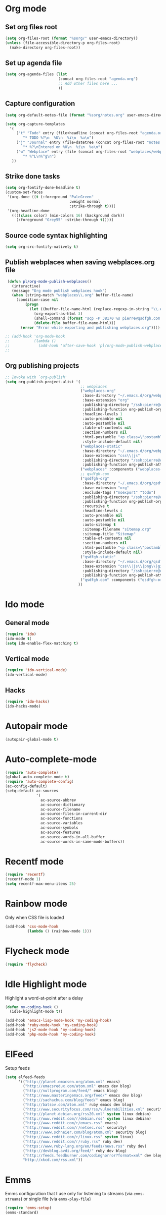# Modes config file

* Org mode

** Set org files root
#+begin_src emacs-lisp
(setq org-files-root (format "%sorg/" user-emacs-directory))
(unless (file-accessible-directory-p org-files-root)
  (make-directory org-files-root))
#+end_src

** Set up agenda file

#+begin_src emacs-lisp
(setq org-agenda-files (list
                        (concat org-files-root "agenda.org")
                        ;; Add other files here ...
                        ))
#+end_src

** Capture configuration

#+begin_src emacs-lisp
(setq org-default-notes-file (format "%sorg/notes.org" user-emacs-directory))

(setq org-capture-templates
  '(
     ("t" "Todo" entry (file+headline (concat org-files-root "agenda.org") "Tasks")
        "* TODO %?\n  %U\n  %i\n  %a\n")
     ("j" "Journal" entry (file+datetree (concat org-files-root "notes.org"))
        "* %?\nEntered on %U\n  %i\n  %a\n")
     ("w" "Webplace" entry (file (concat org-files-root "webplaces/webplaces.org"))
        "* %^L\n%^g\n")
   ))
#+end_src

** Strike done tasks

#+begin_src emacs-lisp
(setq org-fontify-done-headline t)
(custom-set-faces
 '(org-done ((t (:foreground "PaleGreen"
                             :weight normal
                             :strike-through t))))
 '(org-headline-done
   ((((class color) (min-colors 16) (background dark))
     (:foreground "Grey55" :strike-through t)))))
#+end_src

** Source code syntax highlighting

#+begin_src emacs-lisp
(setq org-src-fontify-natively t)
#+end_src

** Publish webplaces when saving webplaces.org file

#+begin_src emacs-lisp
 (defun pl/org-mode-publish-webplaces()
   (interactive)
   (message "Org mode publish webplaces hook")
   (when (string-match "webplaces\\.org" buffer-file-name)
     (condition-case nil
         (progn
           (let ((buffer-file-name-html (replace-regexp-in-string "\\.org$" ".html" buffer-file-name)))
             (org-export-as-html 3)
             (shell-command (format "scp -P 38170 %s pierre@qsdfgh.com:/home/www/www/" buffer-file-name-html))
             (delete-file buffer-file-name-html)))
       (error "Error while exporting and publishing webplaces.org"))))

;; (add-hook 'org-mode-hook
;;           (lambda ()
;;             (add-hook 'after-save-hook 'pl/org-mode-publish-webplaces nil 'make-it-local)))
;;

#+end_src

** Org publishing projects

#+begin_src emacs-lisp
;; Invoke with `org-publish'
(setq org-publish-project-alist '(
                                  ;; webplaces
                                  ("webplaces-org"
                                   :base-directory "~/.emacs.d/org/webplaces/"
                                   :base-extension "org"
                                   :publishing-directory "/ssh:pierre@qsdfgh.com#38170:/home/www/www/webplaces/"
                                   :publishing-function org-publish-org-to-html
                                   :headline-levels 1
                                   :auto-preamble nil
                                   :auto-postamble nil
                                   :table-of-contents nil
                                   :section-numbers nil
                                   :html-postamble "<p class=\"postamble\">Last Updated: %d. Author: %a. Created by Org-Mode in Emacs.</p> "
                                   :style-include-default nil)
                                  ("webplaces-static"
                                   :base-directory "~/.emacs.d/org/webplaces/"
                                   :base-extension "css\\|js"
                                   :publishing-directory "/ssh:pierre@qsdfgh.com#38170:/home/www/www/webplaces/"
                                   :publishing-function org-publish-attachment)
                                  ("webplaces" :components ("webplaces-org" "webplaces-static"))
                                  ;; qsdfgh.com
                                  ("qsdfgh-org"
                                   :base-directory "~/.emacs.d/org/qsdfgh.com/"
                                   :base-extension "org"
                                   :exclude-tags ("noexport" "todo")
                                   :publishing-directory "/ssh:pierre@qsdfgh.com#38170:/home/www/www/"
                                   :publishing-function org-publish-org-to-html
                                   :recursive t
                                   :headline-levels 4
                                   :auto-preamble nil
                                   :auto-postamble nil
                                   :auto-sitemap t
                                   :sitemap-filename "sitemap.org"
                                   :sitemap-title "Sitemap"
                                   :table-of-contents nil
                                   :section-numbers nil
                                   :html-postamble "<p class=\"postamble\">Last Updated: %d. Author: %a. Created by Org-Mode in Emacs.</p> "
                                   :style-include-default nil)
                                  ("qsdfgh-static"
                                   :base-directory "~/.emacs.d/org/qsdfgh.com/assets/"
                                   :base-extension "css\\|js\\|png\\|gif\\|jpg\\|jpeg\\|pdf"
                                   :publishing-directory "/ssh:pierre@qsdfgh.com#38170:/home/www/www/assets/"
                                   :publishing-function org-publish-attachment)
                                  ("qsdfgh.com" :components ("qsdfgh-org" "qsdfgh-static"))
                                 ))
#+end_src

* Ido mode

** General mode

#+begin_src emacs-lisp
(require 'ido)
(ido-mode t)
(setq ido-enable-flex-matching t)
#+end_src

** Vertical mode

#+begin_src emacs-lisp
(require 'ido-vertical-mode)
(ido-vertical-mode)
#+end_src

** Hacks

#+begin_src emacs-lisp
(require 'ido-hacks)
(ido-hacks-mode)
#+end_src

* Autopair mode

#+begin_src emacs-lisp
(autopair-global-mode t)
#+end_src

* Auto-complete-mode

#+begin_src emacs-lisp
(require 'auto-complete)
(global-auto-complete-mode t)
(require 'auto-complete-config)
(ac-config-default)
(setq-default ac-sources
              '(
                ac-source-abbrev
                ac-source-dictionary
                ac-source-filename
                ac-source-files-in-current-dir
                ac-source-functions
                ac-source-variables
                ac-source-symbols
                ac-source-features
                ac-source-words-in-all-buffer
                ac-source-words-in-same-mode-buffers))
#+end_src

* Recentf mode

#+begin_src emacs-lisp
(require 'recentf)
(recentf-mode 1)
(setq recentf-max-menu-items 25)
#+end_src

* Rainbow mode

Only when CSS file is loaded

#+begin_src emacs-lisp
(add-hook 'css-mode-hook
          (lambda () (rainbow-mode 1)))
#+end_src

* Flycheck mode

#+begin_src emacs-lisp
(require 'flycheck)
#+end_src

* Idle Highlight mode

Highlight a word-at-point after a delay

#+begin_src emacs-lisp
(defun my-coding-hook ()
  (idle-highlight-mode t))

(add-hook 'emacs-lisp-mode-hook 'my-coding-hook)
(add-hook 'ruby-mode-hook 'my-coding-hook)
(add-hook 'js2-mode-hook 'my-coding-hook)
(add-hook 'php-mode-hook 'my-coding-hook)
#+end_src

* ElFeed

Setup feeds

#+begin_src emacs-lisp
(setq elfeed-feeds
      '(("http://planet.emacsen.org/atom.xml" emacs)
        ("http://emacsredux.com/atom.xml" emacs dev blog)
        ("http://nullprogram.com/feed/" emacs blog)
        ("http://www.masteringemacs.org/feed/" emacs dev blog)
        ("http://sachachua.com/blog/feed/" emacs blog)
        ("http://batsov.com/atom.xml" ruby emacs dev blog)
        ("http://www.securityfocus.com/rss/vulnerabilities.xml" security)
        ("http://planet.debian.org/rss20.xml" system linux debian)
        ("http://www.reddit.com/r/debian.rss" system linux debian)
        ("http://www.reddit.com/r/emacs.rss" emacs)
        ("http://www.reddit.com/r/netsec.rss" security)
        ("https://www.schneier.com/blog/atom.xml" security blog)
        ("http://www.reddit.com/r/linux.rss" system linux)
        ("http://www.reddit.com/r/ruby.rss" ruby dev)
        ("https://www.ruby-lang.org/en/feeds/news.rss" ruby dev)
        ("http://devblog.avdi.org/feed/" ruby dev blog)
        ("http://feeds.feedburner.com/codinghorror?format=xml" dev blog)
        "http://xkcd.com/rss.xml"))
#+end_src

* Emms

Emms configuration that I use only for listening to streams (via =emms-streams=) or single file (via =emms-play-file=)

#+begin_src emacs-lisp
(require 'emms-setup)
(emms-standard)
(emms-default-players)

(setq emms-info-asynchronously nil)
(setq emms-playlist-buffer-name "*Music*")
(setq emms-stream-bookmarks-file "~/.emacs.d/emms-streams")

;; Add flv and ogv
(define-emms-simple-player mplayer '(file url)
      (regexp-opt '(".ogg" ".mp3" ".wav" ".mpg" ".mpeg" ".wmv" ".wma"
                    ".mov" ".avi" ".divx" ".ogm" ".asf" ".mkv" "http://" "mms://"
                    ".rm" ".rmvb" ".mp4" ".flac" ".vob" ".m4a" ".flv" ".ogv" ".pls"))
      "mplayer" "-slave" "-quiet" "-really-quiet" "-fullscreen")
#+end_src
